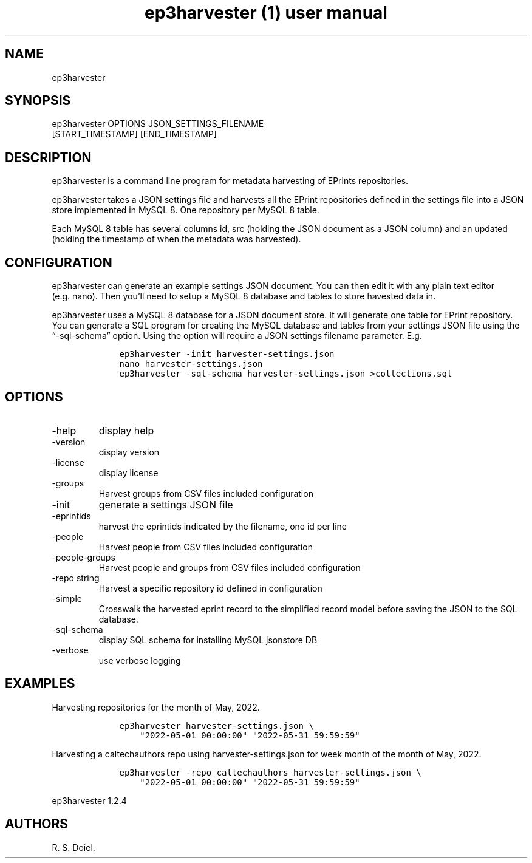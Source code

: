 .\" Automatically generated by Pandoc 3.0
.\"
.\" Define V font for inline verbatim, using C font in formats
.\" that render this, and otherwise B font.
.ie "\f[CB]x\f[]"x" \{\
. ftr V B
. ftr VI BI
. ftr VB B
. ftr VBI BI
.\}
.el \{\
. ftr V CR
. ftr VI CI
. ftr VB CB
. ftr VBI CBI
.\}
.TH "ep3harvester (1) user manual" "" "" "" ""
.hy
.SH NAME
.PP
ep3harvester
.SH SYNOPSIS
.PP
ep3harvester OPTIONS JSON_SETTINGS_FILENAME
.PD 0
.P
.PD
[START_TIMESTAMP] [END_TIMESTAMP]
.SH DESCRIPTION
.PP
ep3harvester is a command line program for metadata harvesting of
EPrints repositories.
.PP
ep3harvester takes a JSON settings file and harvests all the EPrint
repositories defined in the settings file into a JSON store implemented
in MySQL 8.
One repository per MySQL 8 table.
.PP
Each MySQL 8 table has several columns id, src (holding the JSON
document as a JSON column) and an updated (holding the timestamp of when
the metadata was harvested).
.SH CONFIGURATION
.PP
ep3harvester can generate an example settings JSON document.
You can then edit it with any plain text editor (e.g.\ nano).
Then you\[cq]ll need to setup a MySQL 8 database and tables to store
havested data in.
.PP
ep3harvester uses a MySQL 8 database for a JSON document store.
It will generate one table for EPrint repository.
You can generate a SQL program for creating the MySQL database and
tables from your settings JSON file using the \[lq]-sql-schema\[rq]
option.
Using the option will require a JSON settings filename parameter.
E.g.
.IP
.nf
\f[C]
    ep3harvester -init harvester-settings.json
    nano harvester-settings.json
    ep3harvester -sql-schema harvester-settings.json >collections.sql
\f[R]
.fi
.SH OPTIONS
.TP
-help
display help
.TP
-version
display version
.TP
-license
display license
.TP
-groups
Harvest groups from CSV files included configuration
.TP
-init
generate a settings JSON file
.TP
-eprintids
harvest the eprintids indicated by the filename, one id per line
.TP
-people
Harvest people from CSV files included configuration
.TP
-people-groups
Harvest people and groups from CSV files included configuration
.TP
-repo string
Harvest a specific repository id defined in configuration
.TP
-simple
Crosswalk the harvested eprint record to the simplified record model
before saving the JSON to the SQL database.
.TP
-sql-schema
display SQL schema for installing MySQL jsonstore DB
.TP
-verbose
use verbose logging
.SH EXAMPLES
.PP
Harvesting repositories for the month of May, 2022.
.IP
.nf
\f[C]
    ep3harvester harvester-settings.json \[rs]
        \[dq]2022-05-01 00:00:00\[dq] \[dq]2022-05-31 59:59:59\[dq]
\f[R]
.fi
.PP
Harvesting a caltechauthors repo using harvester-settings.json for week
month of the month of May, 2022.
.IP
.nf
\f[C]
    ep3harvester -repo caltechauthors harvester-settings.json \[rs] 
        \[dq]2022-05-01 00:00:00\[dq] \[dq]2022-05-31 59:59:59\[dq]
\f[R]
.fi
.PP
ep3harvester 1.2.4
.SH AUTHORS
R. S. Doiel.
